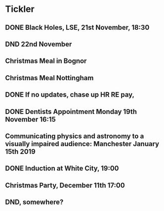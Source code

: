 * Tickler
** DONE Black Holes, LSE, 21st November, 18:30 
   CLOSED: [2018-11-22 Thu 12:51] SCHEDULED: <2018-11-21 Wed>
** DND 22nd November  
   SCHEDULED: <2018-11-22 Thu>
** Christmas Meal in Bognor  
   SCHEDULED: <2018-12-28 Fri>
** Christmas Meal Nottingham  
   SCHEDULED: <2018-12-22 Sat>
** DONE If no updates, chase up HR RE pay, 
   CLOSED: [2018-11-16 Fri 15:06] SCHEDULED: <2018-11-16 Fri>
** DONE Dentists Appointment Monday 19th November 16:15 
   CLOSED: [2018-11-20 Tue 15:51] SCHEDULED: <2018-11-19 Mon>
** Communicating physics and astronomy to a visually impaired audience: Manchester January 15th 2019 
   SCHEDULED: <2019-01-19 Sat>
** DONE Induction at White City, 19:00 
   CLOSED: [2018-11-16 Fri 15:06] SCHEDULED: <2018-11-15 Thu>
** Christmas Party, December 11th 17:00
   SCHEDULED: <2018-12-11 Tue>
** DND, somewhere?  
   SCHEDULED: <2018-11-28 Wed>
